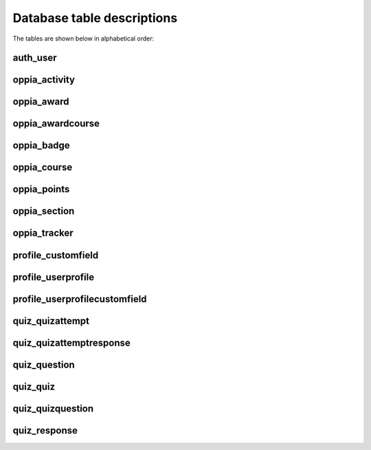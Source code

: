 Database table descriptions
==============================

The tables are shown below in alphabetical order:


auth_user
----------


oppia_activity
-----------------

oppia_award
--------------

oppia_awardcourse
-------------------


oppia_badge
----------------

oppia_course
--------------

oppia_points
---------------


oppia_section
---------------

oppia_tracker
-----------------


profile_customfield
----------------------


profile_userprofile
----------------------

profile_userprofilecustomfield
------------------------------------

quiz_quizattempt
------------------

quiz_quizattemptresponse
---------------------------


quiz_question
----------------

quiz_quiz
-----------

quiz_quizquestion
--------------------

quiz_response
---------------